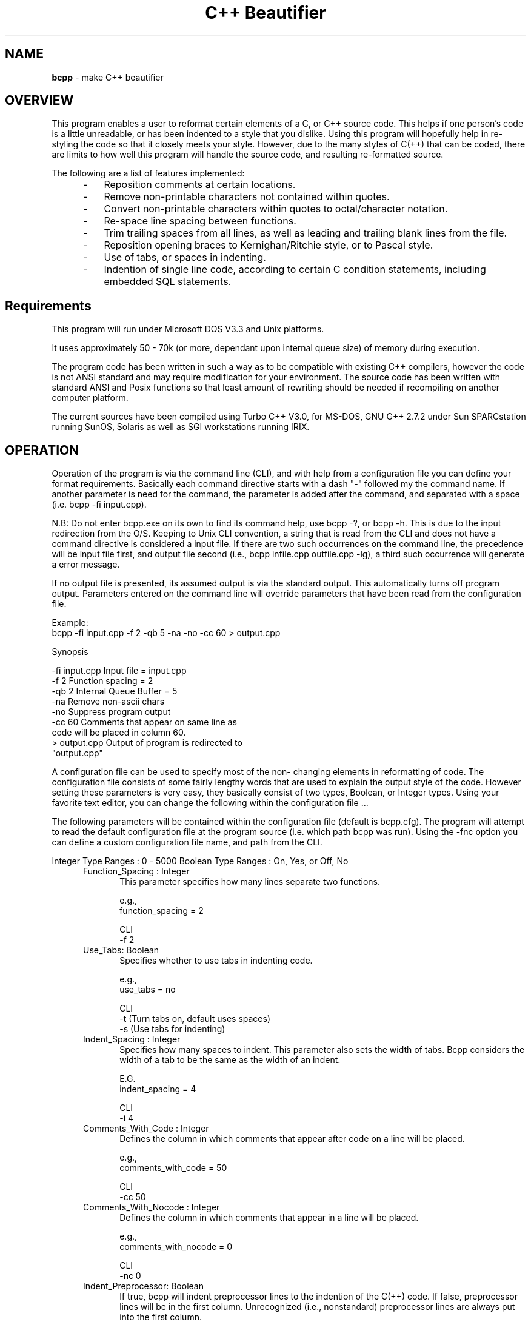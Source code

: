 .\" $Id: bcpp.1,v 1.1 2002/11/23 17:18:10 tom Exp $
.TH "C++ Beautifier"
.SH NAME
\fBbcpp\fP \- make C++ beautifier
.SH OVERVIEW
This program enables a user to reformat certain elements of a C,
or C++ source code. This helps if one person's code is a little
unreadable, or has been indented to a style that you dislike.
Using this program will hopefully help in re-styling the code so
that it closely meets your style. However, due to the many styles
of C(++) that can be coded, there are limits to how well this
program will handle the source code, and resulting re-formatted
source.
.PP
The following are a list of features implemented:
.RS 5
.TP 3
-
Reposition comments at certain locations.
.TP
-
Remove non-printable characters not contained within quotes.
.TP
-
Convert non-printable characters within quotes to octal/character notation.
.TP
-
Re-space line spacing between functions.
.TP
-
Trim trailing spaces from all lines, as well as leading
and trailing blank lines from the file.
.TP
-
Reposition opening braces to Kernighan/Ritchie style, or to Pascal style.
.TP
-
Use of tabs, or spaces in indenting.
.TP
-
Indention of single line code, according to certain C
condition statements, including embedded SQL
statements.
.RE
.SH Requirements
This program will run under Microsoft DOS V3.3 and Unix
platforms.
.PP
It uses approximately 50 - 70k (or more, dependant upon internal
queue size) of memory during execution.
.PP
The program code has been written in such a way as to be
compatible with existing C++ compilers, however the code is not
ANSI standard and may require modification for your environment.
The source code has been written with standard ANSI and Posix
functions so that least amount of rewriting should be needed if
recompiling on another computer platform.
.PP
The current sources have been compiled using Turbo C++ V3.0, for
MS-DOS, GNU G++ 2.7.2 under Sun SPARCstation running SunOS,
Solaris as well as SGI workstations running IRIX.
.SH OPERATION
Operation of the program is via the command line (CLI), and with
help from a configuration file you can define your format
requirements. Basically each command directive starts with a dash
"\-" followed my the command name. If another parameter is need
for the command, the parameter is added after the command, and
separated with a space (i.e. bcpp -fi input.cpp).
.PP
N.B: Do not enter bcpp.exe on its own to find its command help,
use bcpp -?, or bcpp -h. This is due to the input redirection
from the O/S. Keeping to Unix CLI convention, a string that is
read from the CLI and does not have a command directive is
considered a input file. If there are two such occurrences on the
command line, the precedence will be input file first, and output
file second (i.e., bcpp infile.cpp outfile.cpp -lg), a third such
occurrence will generate a error message.
.PP
If no output file is presented, its assumed output is via the
standard output. This automatically turns off program output.
Parameters entered on the command line will override parameters
that have been read from the configuration file.
.PP
Example:
.nf
     bcpp -fi input.cpp -f 2 -qb 5 -na -no -cc 60 > output.cpp
.fi
.PP
Synopsis
.PP
        -fi input.cpp   Input file = input.cpp
        -f 2            Function spacing = 2
        -qb 2           Internal Queue Buffer = 5
        -na             Remove non-ascii chars
        -no             Suppress program output
        -cc 60          Comments that appear on same line as
                        code will be placed in column 60.
        > output.cpp    Output of program is redirected to
                        "output.cpp"
.PP
A configuration file can be used to specify most of the non-
changing elements in reformatting of code. The configuration file
consists of some fairly lengthy words that are used to explain
the output style of the code. However setting these parameters is
very easy, they basically consist of two types, Boolean, or
Integer types. Using your favorite text editor, you can change
the following within the configuration file ...
.PP
The following parameters will be contained within the
configuration file (default is bcpp.cfg). The program will
attempt to read the default configuration file at the program
source (i.e. which path bcpp was run). Using the -fnc option you
can define a custom configuration file name, and path from the
CLI.
.PP
Integer Type Ranges : 0 - 5000
Boolean Type Ranges : On, Yes, or Off, No
.RS 5
.TP 5
Function_Spacing : Integer
This parameter specifies how many lines separate two functions.

e.g.,
     function_spacing      = 2

CLI
     -f 2
.TP
Use_Tabs: Boolean
Specifies whether to use tabs in indenting code.

e.g.,
     use_tabs              = no

CLI
     -t   (Turn tabs on, default uses spaces)
     -s   (Use tabs for indenting)
.TP
Indent_Spacing : Integer
Specifies how many spaces to indent. This parameter also sets the
width of tabs. Bcpp considers the width of a tab to be the same
as the width of an indent.

E.G.
     indent_spacing        = 4

CLI
     -i 4
.TP
Comments_With_Code : Integer
Defines the column in which comments that appear after code on a
line will be placed.

e.g.,
     comments_with_code    = 50

CLI
     -cc 50
.TP
Comments_With_Nocode : Integer
Defines the column in which comments that appear in a line will
be placed.

e.g.,
     comments_with_nocode  = 0

CLI
     -nc 0
.TP
Indent_Preprocessor: Boolean
If true, bcpp will indent preprocessor lines to the indention of
the C(++) code. If false, preprocessor lines will be in the first
column. Unrecognized (i.e., nonstandard) preprocessor lines are
always put into the first column.
.TP
Indent_Exec_Sql: Boolean
If true, bcpp looks for embedded SQL statements (e.g., EXEC SQL),
and formats them specially.
.TP
Leave_Comments_NoCode : Boolean
This options overrides the "Comments_With_Nocode" option. Setting
this option On will indent comments that do not occur on the same
line as code to the same indention as code.

e.g.,
     leave_comments_nocode = on

CLI
     -nlcnc (Turn off Leave_Comments_NoCode)
     -ylcnc (Turn on Leave_Comments_NoCode)

.TP
NonAscii_Quotes_To_Octal : Boolean
Use this option to change non-ASCII (non-printable) chars to
octal notation if they lie within quotes. This parameter does not
take effect unless either the Ascii_Chars_Only or
Leave_Graphic_Chars parameters have been set.

e.g.,
     NonAscii_Quotes_to_Octal = no

CLI
     -nq  (Turn off non-ascii chars in quotes to octal)
     -yq  (Turn on non-ascii chars in quotes to octal)
.TP
Leave_Graphic_Chars : Boolean
Setting this parameter to yes will strip non-printable characters
from the source file, but leave any characters that are IBM
graphics alone. Any non-printable characters that lie within
quotes will be transformed into octal/character notation, if
NonAscii_Quotes_To_Octal parameter is set to True.

E.G.
     leave_graphic_chars      = yes

CLI
     -lg

.TP
Ascii_Chars_Only : Boolean
Setting this parameter to yes will strip any non-printable,
non-ASCII characters from the input file. Any non-printable
characters that lie within quotes will be transformed into
octal/character notation if NonAscii_Quotes_To_Octal is set to
True. Comment out this parameter if you are using
Leave_Graphic_Chars parameter, as this parameter will override it.

e.g.,
     ascii_chars_only         = yes

CLI
     -na  (Do not remove non-ASCII characters)
     -ya  (Yes remove non-ASCII characters)

.TP
Place_Brace_On_New_Line : Boolean
When set to 'on' bcpp will place opening braces on new lines
("Pascal" style C coding), when set to 'off' bcpp will use "K&R"
style C coding.

Pascal style C coding:
     if (condition)
     {
         statements;
     }

K&R style C coding:
     if (condition) {
         statements;
     }

e.g.,
     place_brace_on_new_line  = on

CLI
     -bnl (on )
     -bcl (off)


.TP
Program_Output : Boolean
This parameter will stop output from the program corrupting
output that may exit from the program via the standard output.
If this parameter is set to off/no then no output is generated
from the program, unless an error is encountered. The standard
error is used to display any errors encountered while processing.

E.G
     program_output          = off

CLI
     -no (default is generate output if possible, this will
          force output off)
     -yo (turn on program output if possible)
.TP
Queue_Buffer : Integer
Specifies what the internal memory requires will be in size of
the line processing buffer. This is used for open brace
relocation in Kernighan/Ritchie style. Extending this buffer to
large amounts of memory will slow processing on small machines.

e.g.,
     Queue_Buffer            = 2

CLI
     -qb 2
.TP
; : Not Applicable
Placing a semicolon in front of text makes everything after the
semicolon a comment.
.TP
Backup_File : Boolean
This option will backup the input file to a file with the
extension ".bac" and overwrite the input file with the
reformatted version.

e.g.,
     backup_file             = yes

CLI
     -yb  (yes, backup input file if possible)
     -nb  (no, do not backup input file)
.RE
.SH Loading Configuration File : CLI only
Bcpp implements a configuration setting to allow custom file
selection from a specific path/file defined by a user.

e.g.,
     bcpp input.cpp -yb (read bcpp.cfg configuration file
                         before processing CLI options)

     bcpp -fnc /bin/bcpp.cfg (load configuration file at
                              said location)

CLI
     -fnc (use user defined)
.TP
Input File Name : CLI only
This option directs bcpp to read data at a given path, and file
name.

E.G
     bcpp -fi input.cpp > output.cpp

CLI
     -fi
.TP
Output File Name : CLI only
This defines the output file name that data is to be written to.

e.g.,
     Has to be like this, (in DOS, at least):

     bcpp  -fo output.cpp < input.cpp

ClI
     -fo
.TP
Online Help : CLI only
Some online help which is brief but to the point exists within
the program. The help lists all of the CLI commands available
within the program.

E.G bcpp -h

CLI bcpp -?
    bcpp -h
.SH Configuration File Error Messages
If you enter a command/parameter incorrectly within the
configuration file, upon the executable program reading it, the
program will generate a error message along with its line number.
The following is an explanation of error messages that may occur
while reading parameters within the configuration file.
.RS 5
.TP 3
Syntax Error After Key Word :
Error occurs because the character/word after a
parameter was incorrect, or expected another keyword
(e.g =, Yes, No, On, Off)
.TP
Range Error :
Error occurs when integer parameters have a invalid
numeric setting (i.e., A number is not within 0 -
5000).
.TP
Expected Numeric Data :
This error occurs when alpha-numeric data is in place
of numeric data for integer type parameters.
.TP
Cannot Decipher :
The parameter at said line is not valid (i.e., not
recognizable).
.RE
.PP
If any errors have occurred after reading the configuration file;
the user is prompted with a [y/n] continuation prompt to either
fix the configuration error(s) before processing, or continue
with current set parameters.
.SH Run Time Errors During Input File Processing
.RS 5
.TP 3
Memory Allocation Failed :
The program was unable to allocate memory to process
data. This error will stop processing of data.
.TP
Error In Line Construction
.TP
Expected Some Sort Of Code ! Data Type = ? :
This error is generated within the line construction
process. The decoded line from the input file may be too
indecipherable for this program. Find the line in the input
file,  and see if it can be altered so that processing can
continue.
.RE
.SH C(++) Beautifier Limitations
This section highlights certain areas within code where bcpp will
fail to reconstruct the output code to the desired style
(although it may still be able to compile).
.RS 5
.TP 3
-
All code that is fed through this program should be in
a compilable state. This means that there should be
closing braces that cancel out opening braces. Bcpp
does no syntax checking at all upon the code, but
reformats it according to open, closing braces, and a
handful of key words for single line indentation.
.TP
-
There is also a limitation on how far the movement of
open braces can be processed. This is due to the
current design of the program (this can fixed easily by
extending the internal queue buffer size), memory
requirements, processing speed. Dynamic memory
allocation is used extensively throughout the program,
and may exceed current limits if certain conditions
arise.

The example shows that the movements of the brace from
the new line to the above code line will not take place
as it would be out of scope for the program if the
internal queue buffer is limited to 2 lines in size.

     Example of brace movement scope:

     if (a == b)
     // Brace will not be re-positioned
     {
          b = c;
     }

     if (a == b)    // Brace will be re-positioned
     {
          b = c;
     }

     End Result

     if (a == b)
     // Brace will not be re-positioned
     {
          b = c;
     }

     if (a == b){   // Brace will be re-positioned
          b = c;
     }
.TP
-
There is a constraint that a single line of code should
only have one type of comment. If there are both C, and
C++ existing on the same line then the line
construction phase of the program will become confused,
and generate a error message. The following line will
produce a Line Construction Error message.

Example of multiple comments.

     /* C Comment */ a = b; // C++ Comment

The above line will generate an error. Remedy this by
removing one type of comment, combine them, or place
one on a new line.
.RE
.SH AUTHORS
Written By Steven De Toni December 1995
.br
Updated by Thomas Dickey January 1997-2002
.PP
You can contact Steven De Toni via various online networks:

          Internet Address
               tge@midland.co.nz
               steve@alpha.ocbbs.gen.nz

          Net Mail Via Fido-Net (Dog Net)
               Steven De Toni,
               "The Great Escape",
               Hamilton,
               New Zealand

          Demi-Monde New Zealand National Mail Net Work
               (see Dog Net)
.PP
If all else fails, send snail mail to:
.PP
          17 Garden Heights Ave,
          Melville,
          Hamilton,
          New Zealand
.PP
Thomas Dickey can be reached at

          dickey@invisible-island.net
.PP
Special thanks goes out to Glyn Webster for proof reading my
manual, and testing my program.
.PP
Thanks to Justin Slootsky for his input, and changes for this
version.
.PP
All \fBgrammatical\fR errors within this document are there for your
enjoyment. ;-)
.SH DISCLAIMER
The authors give no guarantees that this program will function to
the specifications given via the configuration, or the program's
reconstructed output of source code that have been processed. Any
damage that might arise from the use of this program (be it
software, or hardware) is the problem of user, and not the
authors. Using this software binds you to this disclaimer.